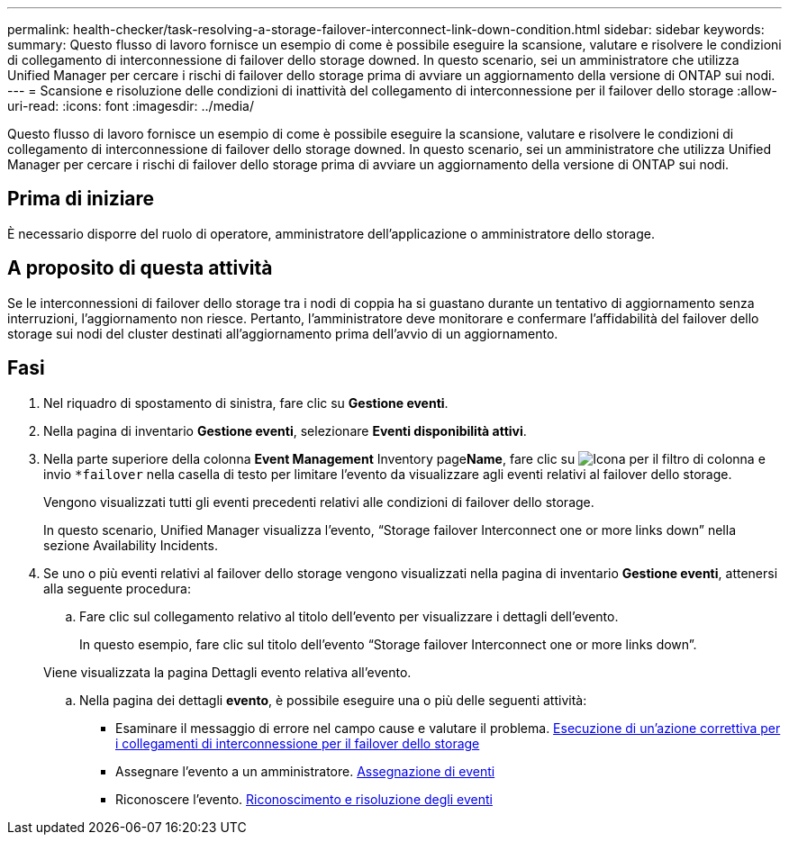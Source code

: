 ---
permalink: health-checker/task-resolving-a-storage-failover-interconnect-link-down-condition.html 
sidebar: sidebar 
keywords:  
summary: Questo flusso di lavoro fornisce un esempio di come è possibile eseguire la scansione, valutare e risolvere le condizioni di collegamento di interconnessione di failover dello storage downed. In questo scenario, sei un amministratore che utilizza Unified Manager per cercare i rischi di failover dello storage prima di avviare un aggiornamento della versione di ONTAP sui nodi. 
---
= Scansione e risoluzione delle condizioni di inattività del collegamento di interconnessione per il failover dello storage
:allow-uri-read: 
:icons: font
:imagesdir: ../media/


[role="lead"]
Questo flusso di lavoro fornisce un esempio di come è possibile eseguire la scansione, valutare e risolvere le condizioni di collegamento di interconnessione di failover dello storage downed. In questo scenario, sei un amministratore che utilizza Unified Manager per cercare i rischi di failover dello storage prima di avviare un aggiornamento della versione di ONTAP sui nodi.



== Prima di iniziare

È necessario disporre del ruolo di operatore, amministratore dell'applicazione o amministratore dello storage.



== A proposito di questa attività

Se le interconnessioni di failover dello storage tra i nodi di coppia ha si guastano durante un tentativo di aggiornamento senza interruzioni, l'aggiornamento non riesce. Pertanto, l'amministratore deve monitorare e confermare l'affidabilità del failover dello storage sui nodi del cluster destinati all'aggiornamento prima dell'avvio di un aggiornamento.



== Fasi

. Nel riquadro di spostamento di sinistra, fare clic su *Gestione eventi*.
. Nella pagina di inventario *Gestione eventi*, selezionare *Eventi disponibilità attivi*.
. Nella parte superiore della colonna *Event Management* Inventory page**Name**, fare clic su image:../media/filtericon-um60.png["Icona per il filtro di colonna"] e invio `*failover` nella casella di testo per limitare l'evento da visualizzare agli eventi relativi al failover dello storage.
+
Vengono visualizzati tutti gli eventi precedenti relativi alle condizioni di failover dello storage.

+
In questo scenario, Unified Manager visualizza l'evento, "`Storage failover Interconnect one or more links down`" nella sezione Availability Incidents.

. Se uno o più eventi relativi al failover dello storage vengono visualizzati nella pagina di inventario *Gestione eventi*, attenersi alla seguente procedura:
+
.. Fare clic sul collegamento relativo al titolo dell'evento per visualizzare i dettagli dell'evento.
+
In questo esempio, fare clic sul titolo dell'evento "`Storage failover Interconnect one or more links down`".

+
Viene visualizzata la pagina Dettagli evento relativa all'evento.

.. Nella pagina dei dettagli *evento*, è possibile eseguire una o più delle seguenti attività:
+
*** Esaminare il messaggio di errore nel campo cause e valutare il problema. xref:task-performing-corrective-action-for-storage-failover-interconnect-links-down.adoc[Esecuzione di un'azione correttiva per i collegamenti di interconnessione per il failover dello storage]
*** Assegnare l'evento a un amministratore. xref:task-assigning-events-to-specific-users.adoc[Assegnazione di eventi]
*** Riconoscere l'evento. xref:task-acknowledging-and-resolving-events.adoc[Riconoscimento e risoluzione degli eventi]





